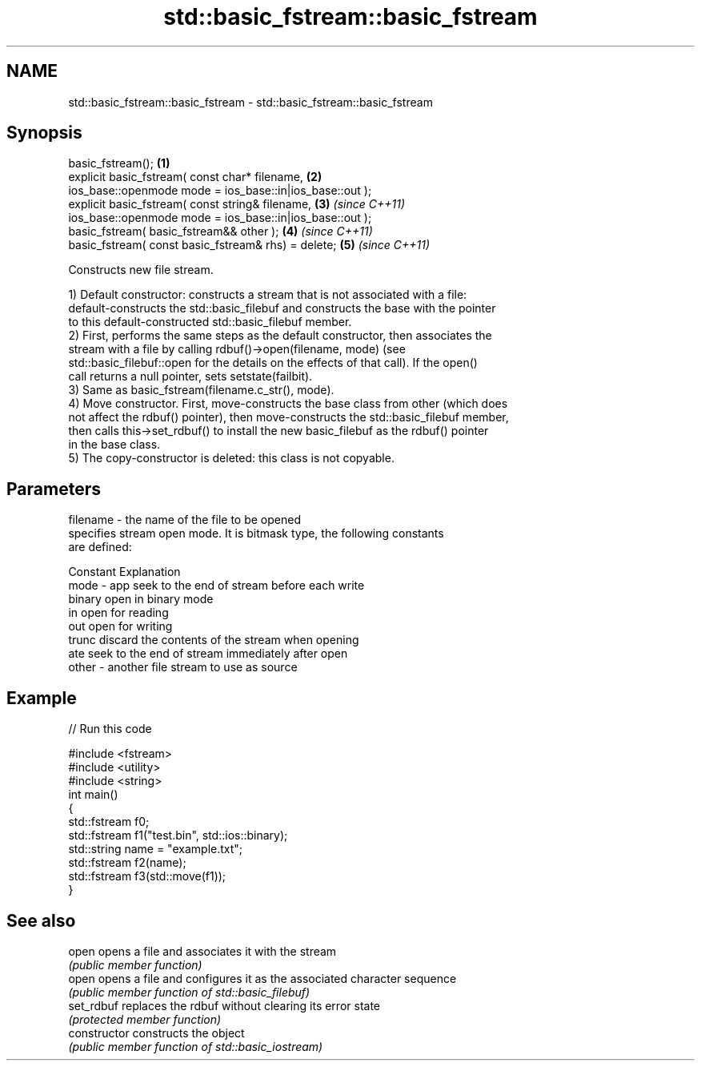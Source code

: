 .TH std::basic_fstream::basic_fstream 3 "Apr  2 2017" "2.1 | http://cppreference.com" "C++ Standard Libary"
.SH NAME
std::basic_fstream::basic_fstream \- std::basic_fstream::basic_fstream

.SH Synopsis
   basic_fstream();                                        \fB(1)\fP
   explicit basic_fstream( const char* filename,           \fB(2)\fP
   ios_base::openmode mode = ios_base::in|ios_base::out );
   explicit basic_fstream( const string& filename,         \fB(3)\fP \fI(since C++11)\fP
   ios_base::openmode mode = ios_base::in|ios_base::out );
   basic_fstream( basic_fstream&& other );                 \fB(4)\fP \fI(since C++11)\fP
   basic_fstream( const basic_fstream& rhs) = delete;      \fB(5)\fP \fI(since C++11)\fP

   Constructs new file stream.

   1) Default constructor: constructs a stream that is not associated with a file:
   default-constructs the std::basic_filebuf and constructs the base with the pointer
   to this default-constructed std::basic_filebuf member.
   2) First, performs the same steps as the default constructor, then associates the
   stream with a file by calling rdbuf()->open(filename, mode) (see
   std::basic_filebuf::open for the details on the effects of that call). If the open()
   call returns a null pointer, sets setstate(failbit).
   3) Same as basic_fstream(filename.c_str(), mode).
   4) Move constructor. First, move-constructs the base class from other (which does
   not affect the rdbuf() pointer), then move-constructs the std::basic_filebuf member,
   then calls this->set_rdbuf() to install the new basic_filebuf as the rdbuf() pointer
   in the base class.
   5) The copy-constructor is deleted: this class is not copyable.

.SH Parameters

   filename - the name of the file to be opened
              specifies stream open mode. It is bitmask type, the following constants
              are defined:

              Constant Explanation
   mode     - app      seek to the end of stream before each write
              binary   open in binary mode
              in       open for reading
              out      open for writing
              trunc    discard the contents of the stream when opening
              ate      seek to the end of stream immediately after open
   other    - another file stream to use as source

.SH Example

   
// Run this code

 #include <fstream>
 #include <utility>
 #include <string>
 int main()
 {
     std::fstream f0;
     std::fstream f1("test.bin", std::ios::binary);
     std::string name = "example.txt";
     std::fstream f2(name);
     std::fstream f3(std::move(f1));
 }

.SH See also

   open          opens a file and associates it with the stream
                 \fI(public member function)\fP
   open          opens a file and configures it as the associated character sequence
                 \fI(public member function of std::basic_filebuf)\fP
   set_rdbuf     replaces the rdbuf without clearing its error state
                 \fI(protected member function)\fP
   constructor   constructs the object
                 \fI(public member function of std::basic_iostream)\fP
